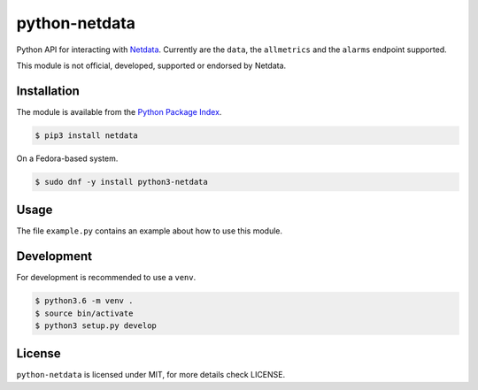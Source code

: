 python-netdata
==============

Python API for interacting with `Netdata <https://my-netdata.io/>`_. Currently
are the ``data``, the ``allmetrics`` and the ``alarms`` endpoint supported.

This module is not official, developed, supported or endorsed by Netdata.

Installation
------------

The module is available from the `Python Package Index <https://pypi.python.org/pypi>`_.

.. code:: bash

    $ pip3 install netdata

On a Fedora-based system.

.. code:: bash

    $ sudo dnf -y install python3-netdata

Usage
-----

The file ``example.py`` contains an example about how to use this module.

Development
-----------

For development is recommended to use a ``venv``.

.. code:: bash

    $ python3.6 -m venv .
    $ source bin/activate
    $ python3 setup.py develop

License
-------

``python-netdata`` is licensed under MIT, for more details check LICENSE.
